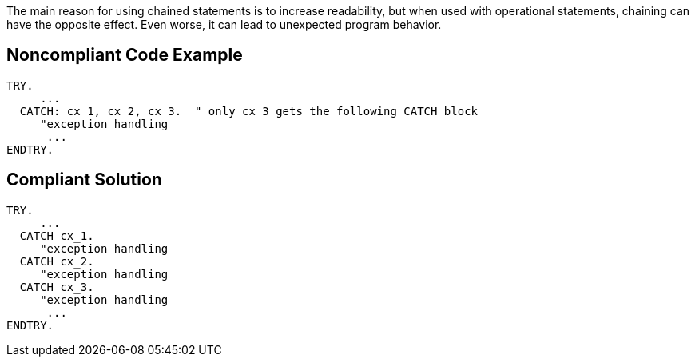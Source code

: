The main reason for using chained statements is to increase readability, but when used with operational statements, chaining can have the opposite effect. Even worse, it can lead to unexpected program behavior.

== Noncompliant Code Example

----
TRY. 
     ... 
  CATCH: cx_1, cx_2, cx_3.  " only cx_3 gets the following CATCH block
     "exception handling 
      ... 
ENDTRY.
----

== Compliant Solution

----
TRY. 
     ... 
  CATCH cx_1.
     "exception handling 
  CATCH cx_2.
     "exception handling 
  CATCH cx_3. 
     "exception handling 
      ... 
ENDTRY.
----
